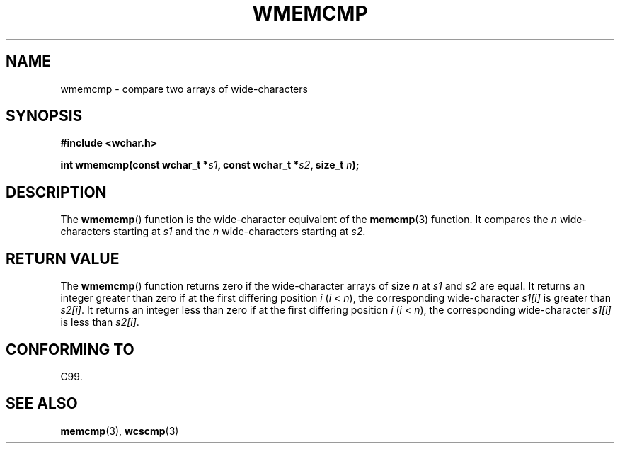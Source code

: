 .\" Copyright (c) Bruno Haible <haible@clisp.cons.org>
.\"
.\" This is free documentation; you can redistribute it and/or
.\" modify it under the terms of the GNU General Public License as
.\" published by the Free Software Foundation; either version 2 of
.\" the License, or (at your option) any later version.
.\"
.\" References consulted:
.\"   GNU glibc-2 source code and manual
.\"   Dinkumware C library reference http://www.dinkumware.com/
.\"   OpenGroup's Single UNIX specification http://www.UNIX-systems.org/online.html
.\"
.TH WMEMCMP 3  1999-07-25 "GNU" "Linux Programmer's Manual"
.SH NAME
wmemcmp \- compare two arrays of wide-characters
.SH SYNOPSIS
.nf
.B #include <wchar.h>
.sp
.BI "int wmemcmp(const wchar_t *" s1 ", const wchar_t *" s2 ", size_t " n );
.fi
.SH DESCRIPTION
The
.BR wmemcmp ()
function is the wide-character equivalent of the
.BR memcmp (3)
function.
It compares the \fIn\fP wide-characters starting at \fIs1\fP and the
\fIn\fP wide-characters starting at \fIs2\fP.
.SH RETURN VALUE
The
.BR wmemcmp ()
function returns
zero if the wide-character arrays of size
\fIn\fP at \fIs1\fP and \fIs2\fP are equal.
It returns an integer greater than
zero if at the first differing position \fIi\fP (\fIi\fP < \fIn\fP), the
corresponding wide-character \fIs1[i]\fP is greater than \fIs2[i]\fP.
It returns an integer less than zero if
at the first differing position \fIi\fP
(\fIi\fP < \fIn\fP), the corresponding
wide-character \fIs1[i]\fP is less than
\fIs2[i]\fP.
.SH CONFORMING TO
C99.
.SH SEE ALSO
.BR memcmp (3),
.BR wcscmp (3)
